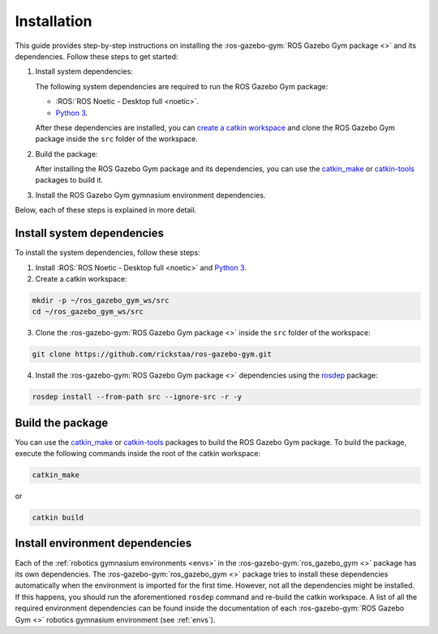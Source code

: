 ============
Installation
============

This guide provides step-by-step instructions on installing the :ros-gazebo-gym:`ROS Gazebo Gym package <>` and its dependencies. Follow these steps to get started:

1. Install system dependencies:

   The following system dependencies are required to run the ROS Gazebo Gym package:

   * :ROS:`ROS Noetic - Desktop full <noetic>`.
   * `Python 3`_.

   After these dependencies are installed, you can `create a catkin workspace`_ and clone the ROS Gazebo Gym package inside the ``src`` folder of the workspace.

2. Build the package:

   After installing the ROS Gazebo Gym package and its dependencies, you can use the `catkin_make`_ or `catkin-tools`_ packages to build it.

3. Install the ROS Gazebo Gym gymnasium environment dependencies.

Below, each of these steps is explained in more detail.

.. _`Python 3`: https://www.python.org/downloads/
.. _`create a catkin workspace`: httpss://wiki.ros.org/catkin/Tutorials/create_a_workspace
.. _`catkin_make`: https://wiki.ros.org/catkin/commands/catkin_make
.. _`catkin-tools`: https://catkin-tools.readthedocs.io/en/latest/


.. _install_dependencies:

Install system dependencies
===========================

To install the system dependencies, follow these steps:

1. Install :ROS:`ROS Noetic - Desktop full <noetic>` and `Python 3`_.
2. Create a catkin workspace:

.. code-block:: bash

   mkdir -p ~/ros_gazebo_gym_ws/src
   cd ~/ros_gazebo_gym_ws/src

3. Clone the :ros-gazebo-gym:`ROS Gazebo Gym package <>` inside the ``src`` folder of the workspace:

.. code-block:: bash

   git clone https://github.com/rickstaa/ros-gazebo-gym.git


4. Install the :ros-gazebo-gym:`ROS Gazebo Gym package <>` dependencies using the `rosdep`_ package:

.. code-block:: bash

   rosdep install --from-path src --ignore-src -r -y

.. _`rosdep`: http://wiki.ros.org/rosdep

.. _build_package:

Build the package
=================

You can use the `catkin_make`_ or `catkin-tools`_ packages to build the ROS Gazebo Gym package. To build the package, execute the following commands inside the root of the catkin
workspace:

.. code-block:: bash

   catkin_make

or

.. code-block:: bash

   catkin build

Install environment dependencies
================================

Each of the :ref:`robotics gymnasium environments <envs>` in the :ros-gazebo-gym:`ros_gazebo_gym <>` package has its own dependencies. The :ros-gazebo-gym:`ros_gazebo_gym <>` package
tries to install these dependencies automatically when the environment is imported for the first time. However, not all the dependencies might be installed. If this happens, you
should run the aforementioned ``rosdep`` command and re-build the catkin workspace. A list of all the required environment dependencies can be found inside the documentation of
each :ros-gazebo-gym:`ROS Gazebo Gym <>` robotics gymnasium environment (see :ref:`envs`).

.. _`this issue`: https://answers.ros.org/question/256886/conflict-anaconda-vs-ros-catking_pkg-not-found/

